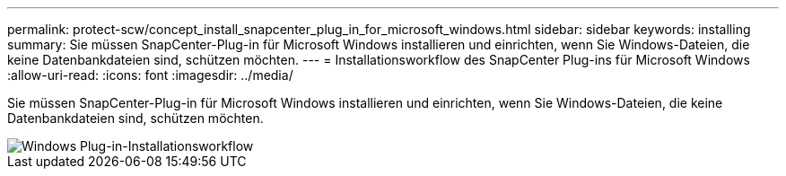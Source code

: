---
permalink: protect-scw/concept_install_snapcenter_plug_in_for_microsoft_windows.html 
sidebar: sidebar 
keywords: installing 
summary: Sie müssen SnapCenter-Plug-in für Microsoft Windows installieren und einrichten, wenn Sie Windows-Dateien, die keine Datenbankdateien sind, schützen möchten. 
---
= Installationsworkflow des SnapCenter Plug-ins für Microsoft Windows
:allow-uri-read: 
:icons: font
:imagesdir: ../media/


[role="lead"]
Sie müssen SnapCenter-Plug-in für Microsoft Windows installieren und einrichten, wenn Sie Windows-Dateien, die keine Datenbankdateien sind, schützen möchten.

image::../media/scw_workflow_for_installing.gif[Windows Plug-in-Installationsworkflow]
